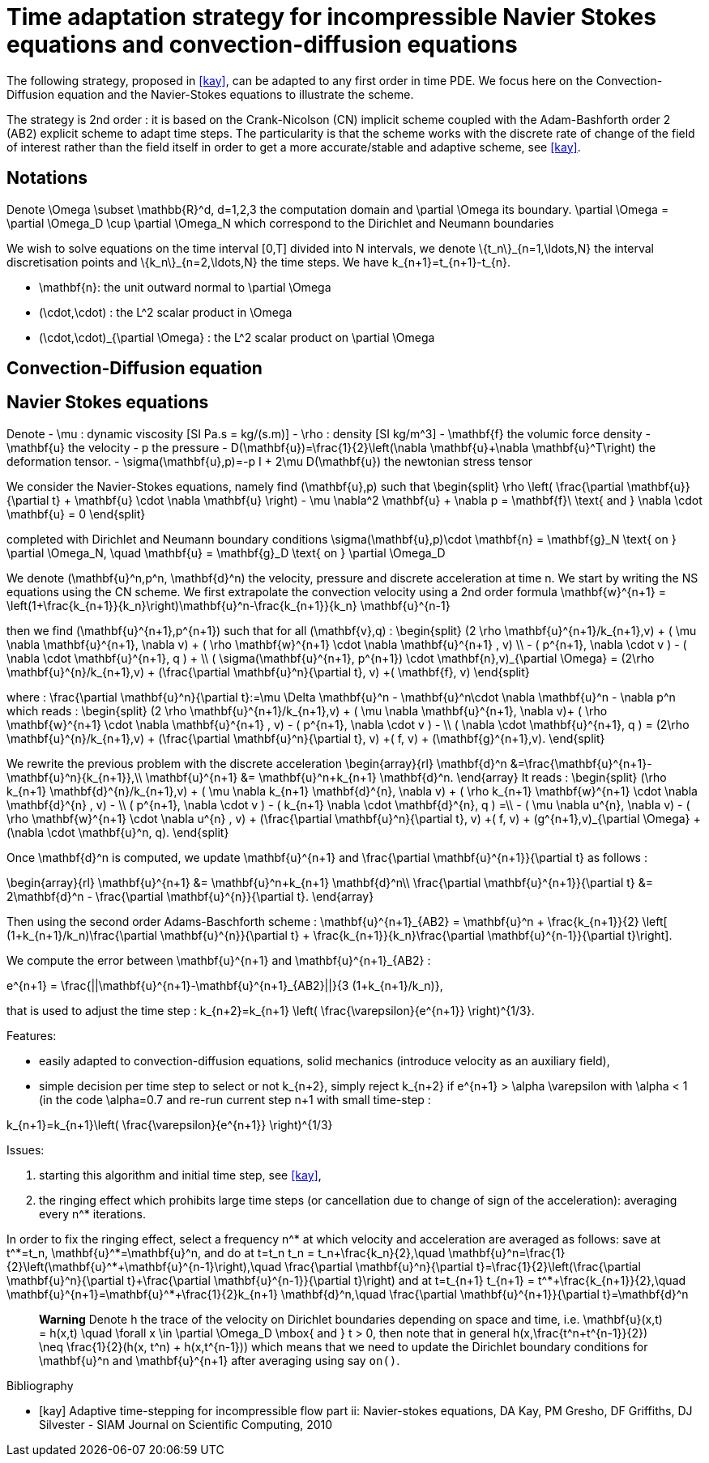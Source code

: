 = Time adaptation strategy for incompressible Navier Stokes equations and convection-diffusion equations


The following strategy, proposed in <<kay>>, can be adapted to any first order in time PDE. We focus here on the Convection-Diffusion equation and the Navier-Stokes equations to illustrate the scheme.

The strategy is 2nd order : it is based on the Crank-Nicolson (CN) implicit scheme coupled with the Adam-Bashforth order 2 (AB2) explicit scheme to adapt time steps.
The particularity is that the scheme works with the discrete rate of change of the field of interest rather than the field itself in order to get a more accurate/stable and adaptive scheme, see <<kay>>.

==  Notations

Denote $$\Omega \subset \mathbb{R}^d, d=1,2,3$$ the computation domain and $$\partial \Omega$$ its boundary. $$\partial \Omega = \partial \Omega_D \cup \partial \Omega_N $$ which correspond to the Dirichlet and Neumann boundaries

We wish to solve equations on the time interval $$[0,T]$$ divided into $$N$$ intervals, we denote $$\{t_n\}_{n=1,\ldots,N}$$ the interval discretisation points and $$\{k_n\}_{n=2,\ldots,N}$$ the time steps. We have $$k_{n+1}=t_{n+1}-t_{n}$$.

 - $$\mathbf{n}$$: the unit outward normal to $$\partial \Omega$$
 - $$(\cdot,\cdot)$$ : the $$L^2$$ scalar product in $$\Omega$$
 - $$(\cdot,\cdot)_{\partial \Omega}$$ : the $$L^2$$ scalar product on $$\partial \Omega$$

 
== Convection-Diffusion equation



== Navier Stokes equations

Denote
 - $$\mu$$ : dynamic viscosity [SI $$Pa.s = kg/(s.m)$$]
 - $$\rho$$ : density [SI $$kg/m^3$$]
 - $$\mathbf{f}$$ the volumic force density
 - $$\mathbf{u}$$ the velocity
 - $$p$$ the pressure
 - $$D(\mathbf{u})=\frac{1}{2}\left(\nabla \mathbf{u}+\nabla \mathbf{u}^T\right)$$ the deformation tensor.
 - $$\sigma(\mathbf{u},p)=-p I + 2\mu D(\mathbf{u})$$ the newtonian stress tensor


We consider the Navier-Stokes equations, namely find $$(\mathbf{u},p)$$ such that 
$$
\begin{split}
\rho \left( \frac{\partial \mathbf{u}}{\partial t} + \mathbf{u} \cdot \nabla \mathbf{u} \right) - \mu \nabla^2 \mathbf{u} + \nabla p = \mathbf{f}\ \text{ and } \nabla \cdot \mathbf{u} = 0
\end{split}
$$

completed with Dirichlet and Neumann boundary conditions
$$
\sigma(\mathbf{u},p)\cdot \mathbf{n} = \mathbf{g}_N \text{ on } \partial \Omega_N, \quad \mathbf{u} = \mathbf{g}_D \text{ on } \partial \Omega_D
$$

We denote $$(\mathbf{u}^n,p^n, \mathbf{d}^n)$$ the velocity, pressure and discrete acceleration at time $$n$$. We start by writing the NS equations using the CN scheme.
We first extrapolate the convection velocity using a 2nd order formula
$$
\mathbf{w}^{n+1} = \left(1+\frac{k_{n+1}}{k_n}\right)\mathbf{u}^n-\frac{k_{n+1}}{k_n} \mathbf{u}^{n-1}
$$

then we find $$(\mathbf{u}^{n+1},p^{n+1})$$ such that for all $$(\mathbf{v},q)$$ :
$$
\begin{split}
(2 \rho \mathbf{u}^{n+1}/k_{n+1},v) + ( \mu \nabla \mathbf{u}^{n+1}, \nabla v)  + ( \rho  \mathbf{w}^{n+1} \cdot \nabla \mathbf{u}^{n+1} , v)  \\
- ( p^{n+1}, \nabla \cdot v )  - (  \nabla \cdot \mathbf{u}^{n+1}, q ) + \\ ( \sigma(\mathbf{u}^{n+1}, p^{n+1}) \cdot \mathbf{n},v)_{\partial \Omega} = (2\rho \mathbf{u}^{n}/k_{n+1},v) + (\frac{\partial \mathbf{u}^n}{\partial t}, v) +( \mathbf{f}, v)
\end{split}
$$

where :
$$
\frac{\partial \mathbf{u}^n}{\partial t}:=\mu \Delta \mathbf{u}^n - \mathbf{u}^n\cdot \nabla \mathbf{u}^n - \nabla p^n
$$
which reads :
$$
\begin{split}
(2 \rho \mathbf{u}^{n+1}/k_{n+1},v) + ( \mu \nabla \mathbf{u}^{n+1}, \nabla v)+
 ( \rho  \mathbf{w}^{n+1} \cdot \nabla \mathbf{u}^{n+1} , v) - ( p^{n+1}, \nabla \cdot v )  -  \\
 (  \nabla \cdot \mathbf{u}^{n+1}, q )  = (2\rho \mathbf{u}^{n}/k_{n+1},v) + (\frac{\partial \mathbf{u}^n}{\partial t}, v) +( f, v) + (\mathbf{g}^{n+1},v).
 \end{split}
$$

We rewrite the previous problem with the discrete acceleration
$$
\begin{array}{rl}
\mathbf{d}^n &=\frac{\mathbf{u}^{n+1}-\mathbf{u}^n}{k_{n+1}},\\
\mathbf{u}^{n+1} &= \mathbf{u}^n+k_{n+1} \mathbf{d}^n.
\end{array}
$$
It reads :
$$
\begin{split}
(\rho k_{n+1} \mathbf{d}^{n}/k_{n+1},v) + ( \mu \nabla k_{n+1} \mathbf{d}^{n}, \nabla v)  +  ( \rho k_{n+1}  \mathbf{w}^{n+1} \cdot \nabla \mathbf{d}^{n} , v) - \\
 ( p^{n+1}, \nabla \cdot v )  - (  k_{n+1} \nabla \cdot \mathbf{d}^{n}, q ) =\\
 - ( \mu \nabla u^{n}, \nabla v)  - ( \rho   \mathbf{w}^{n+1} \cdot \nabla u^{n} , v) + 
  (\frac{\partial \mathbf{u}^n}{\partial t}, v) +( f, v) + (g^{n+1},v)_{\partial \Omega} + (\nabla \cdot \mathbf{u}^n, q).
\end{split}
$$


Once $$\mathbf{d}^n$$ is computed, we update $$\mathbf{u}^{n+1}$$ and $$\frac{\partial \mathbf{u}^{n+1}}{\partial t}$$ as follows :

$$
\begin{array}{rl}
\mathbf{u}^{n+1} &= \mathbf{u}^n+k_{n+1} \mathbf{d}^n\\
\frac{\partial \mathbf{u}^{n+1}}{\partial t} &= 2\mathbf{d}^n - \frac{\partial \mathbf{u}^{n}}{\partial t}.
\end{array}
$$

Then using the second order Adams-Baschforth scheme :
$$
\mathbf{u}^{n+1}_{AB2} = \mathbf{u}^n + \frac{k_{n+1}}{2} \left[ (1+k_{n+1}/k_n)\frac{\partial \mathbf{u}^{n}}{\partial t} + \frac{k_{n+1}}{k_n}\frac{\partial \mathbf{u}^{n-1}}{\partial t}\right].
$$

We compute the error between $$\mathbf{u}^{n+1}$$ and $$\mathbf{u}^{n+1}_{AB2}$$ :

$$
e^{n+1} = \frac{||\mathbf{u}^{n+1}-\mathbf{u}^{n+1}_{AB2}||}{3 (1+k_{n+1}/k_n)},
$$

that is used to adjust the time step :
$$
k_{n+2}=k_{n+1} \left( \frac{\varepsilon}{e^{n+1}} \right)^{1/3}.
$$


Features:

 - easily adapted to convection-diffusion equations, solid mechanics (introduce velocity as an auxiliary field),
 - simple decision per time step to select or not $$k_{n+2}$$, simply reject $$k_{n+2}$$ if $$e^{n+1} > \alpha \varepsilon$$ with $$\alpha < 1$$ (in the code $$\alpha=0.7$$ and re-run current step $$n+1$$ with small time-step :
 
$$
 k_{n+1}=k_{n+1}\left( \frac{\varepsilon}{e^{n+1}} \right)^{1/3}
$$

Issues:

 1. starting this algorithm and initial time step, see <<kay>>,
 2. the ringing effect which prohibits large time steps (or cancellation due to change of sign of the acceleration): averaging every $$n^*$$ iterations.
 
In order to fix the ringing effect, select a frequency $$n^*$$ at which velocity and acceleration are averaged as follows:
save at $$t^*=t_n$$, $$\mathbf{u}^*=\mathbf{u}^n$$, and do at $$t=t_n$$
$$
t_n = t_n+\frac{k_n}{2},\quad \mathbf{u}^n=\frac{1}{2}\left(\mathbf{u}^*+\mathbf{u}^{n-1}\right),\quad \frac{\partial \mathbf{u}^n}{\partial t}=\frac{1}{2}\left(\frac{\partial \mathbf{u}^n}{\partial t}+\frac{\partial \mathbf{u}^{n-1}}{\partial t}\right)
$$
and at 
$$t=t_{n+1}$$
$$
t_{n+1} = t^*+\frac{k_{n+1}}{2},\quad \mathbf{u}^{n+1}=\mathbf{u}^*+\frac{1}{2}k_{n+1} \mathbf{d}^n,\quad \frac{\partial \mathbf{u}^{n+1}}{\partial t}=\mathbf{d}^n
$$

> **Warning** Denote $$h$$ the trace of the velocity on Dirichlet boundaries depending on space and time, i.e. $$\mathbf{u}(x,t) = h(x,t) \quad \forall x \in \partial \Omega_D \mbox{ and } t > 0$$, then note that in general $$h(x,\frac{t^n+t^{n-1}}{2}) \neq \frac{1}{2}(h(x, t^n) + h(x,t^{n-1}))$$ which means that we need to update the Dirichlet boundary conditions for $$\mathbf{u}^n$$ and $$\mathbf{u}^{n+1}$$ after averaging using say `on()`.

[bibliography]
.Bibliography
 - [[[kay]]] Adaptive time-stepping for incompressible flow part ii: Navier-stokes equations, DA Kay, PM Gresho, DF Griffiths, DJ Silvester - SIAM Journal on Scientific Computing, 2010 

